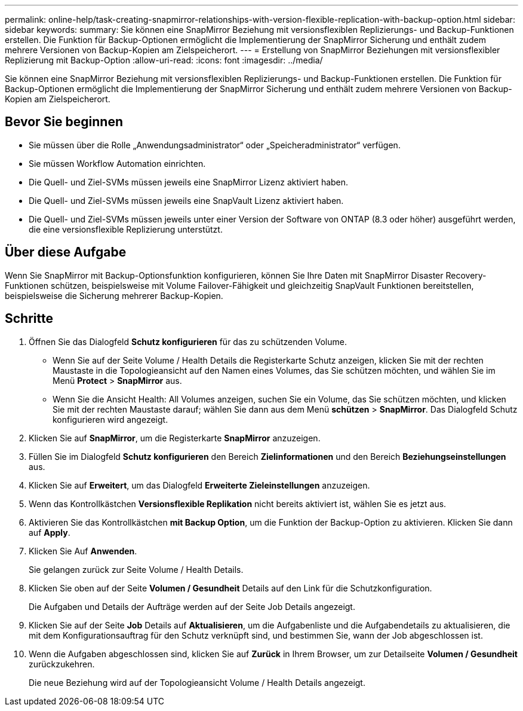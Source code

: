 ---
permalink: online-help/task-creating-snapmirror-relationships-with-version-flexible-replication-with-backup-option.html 
sidebar: sidebar 
keywords:  
summary: Sie können eine SnapMirror Beziehung mit versionsflexiblen Replizierungs- und Backup-Funktionen erstellen. Die Funktion für Backup-Optionen ermöglicht die Implementierung der SnapMirror Sicherung und enthält zudem mehrere Versionen von Backup-Kopien am Zielspeicherort. 
---
= Erstellung von SnapMirror Beziehungen mit versionsflexibler Replizierung mit Backup-Option
:allow-uri-read: 
:icons: font
:imagesdir: ../media/


[role="lead"]
Sie können eine SnapMirror Beziehung mit versionsflexiblen Replizierungs- und Backup-Funktionen erstellen. Die Funktion für Backup-Optionen ermöglicht die Implementierung der SnapMirror Sicherung und enthält zudem mehrere Versionen von Backup-Kopien am Zielspeicherort.



== Bevor Sie beginnen

* Sie müssen über die Rolle „Anwendungsadministrator“ oder „Speicheradministrator“ verfügen.
* Sie müssen Workflow Automation einrichten.
* Die Quell- und Ziel-SVMs müssen jeweils eine SnapMirror Lizenz aktiviert haben.
* Die Quell- und Ziel-SVMs müssen jeweils eine SnapVault Lizenz aktiviert haben.
* Die Quell- und Ziel-SVMs müssen jeweils unter einer Version der Software von ONTAP (8.3 oder höher) ausgeführt werden, die eine versionsflexible Replizierung unterstützt.




== Über diese Aufgabe

Wenn Sie SnapMirror mit Backup-Optionsfunktion konfigurieren, können Sie Ihre Daten mit SnapMirror Disaster Recovery-Funktionen schützen, beispielsweise mit Volume Failover-Fähigkeit und gleichzeitig SnapVault Funktionen bereitstellen, beispielsweise die Sicherung mehrerer Backup-Kopien.



== Schritte

. Öffnen Sie das Dialogfeld *Schutz konfigurieren* für das zu schützenden Volume.
+
** Wenn Sie auf der Seite Volume / Health Details die Registerkarte Schutz anzeigen, klicken Sie mit der rechten Maustaste in die Topologieansicht auf den Namen eines Volumes, das Sie schützen möchten, und wählen Sie im Menü *Protect* > *SnapMirror* aus.
** Wenn Sie die Ansicht Health: All Volumes anzeigen, suchen Sie ein Volume, das Sie schützen möchten, und klicken Sie mit der rechten Maustaste darauf; wählen Sie dann aus dem Menü *schützen* > *SnapMirror*. Das Dialogfeld Schutz konfigurieren wird angezeigt.


. Klicken Sie auf *SnapMirror*, um die Registerkarte *SnapMirror* anzuzeigen.
. Füllen Sie im Dialogfeld *Schutz konfigurieren* den Bereich *Zielinformationen* und den Bereich *Beziehungseinstellungen* aus.
. Klicken Sie auf *Erweitert*, um das Dialogfeld *Erweiterte Zieleinstellungen* anzuzeigen.
. Wenn das Kontrollkästchen *Versionsflexible Replikation* nicht bereits aktiviert ist, wählen Sie es jetzt aus.
. Aktivieren Sie das Kontrollkästchen *mit Backup Option*, um die Funktion der Backup-Option zu aktivieren. Klicken Sie dann auf *Apply*.
. Klicken Sie Auf *Anwenden*.
+
Sie gelangen zurück zur Seite Volume / Health Details.

. Klicken Sie oben auf der Seite *Volumen / Gesundheit* Details auf den Link für die Schutzkonfiguration.
+
Die Aufgaben und Details der Aufträge werden auf der Seite Job Details angezeigt.

. Klicken Sie auf der Seite *Job* Details auf *Aktualisieren*, um die Aufgabenliste und die Aufgabendetails zu aktualisieren, die mit dem Konfigurationsauftrag für den Schutz verknüpft sind, und bestimmen Sie, wann der Job abgeschlossen ist.
. Wenn die Aufgaben abgeschlossen sind, klicken Sie auf *Zurück* in Ihrem Browser, um zur Detailseite *Volumen / Gesundheit* zurückzukehren.
+
Die neue Beziehung wird auf der Topologieansicht Volume / Health Details angezeigt.


